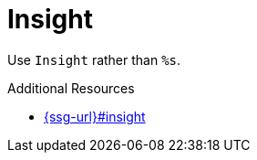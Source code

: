 :navtitle: Insight
:keywords: reference, rule, Insight

= Insight

Use `Insight` rather than `%s`.

.Additional Resources

* link:{ssg-url}#insight[]

